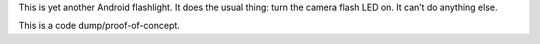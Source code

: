 .. title: Android Flashlight
.. slug: android_flashlight
.. date: 1970-01-01T00:00:00+00:00
.. description: Yet another Android flashlight.
.. status: 7
.. download: https://github.com/Kwpolska/flashlight/releases
.. github: https://github.com/Kwpolska/flashlight
.. role: Maintainer
.. license: 3-clause BSD
.. language: Java
.. sort: 1

This is yet another Android flashlight.  It does the usual thing: turn the
camera flash LED on.  It can’t do anything else.

This is a code dump/proof-of-concept.
